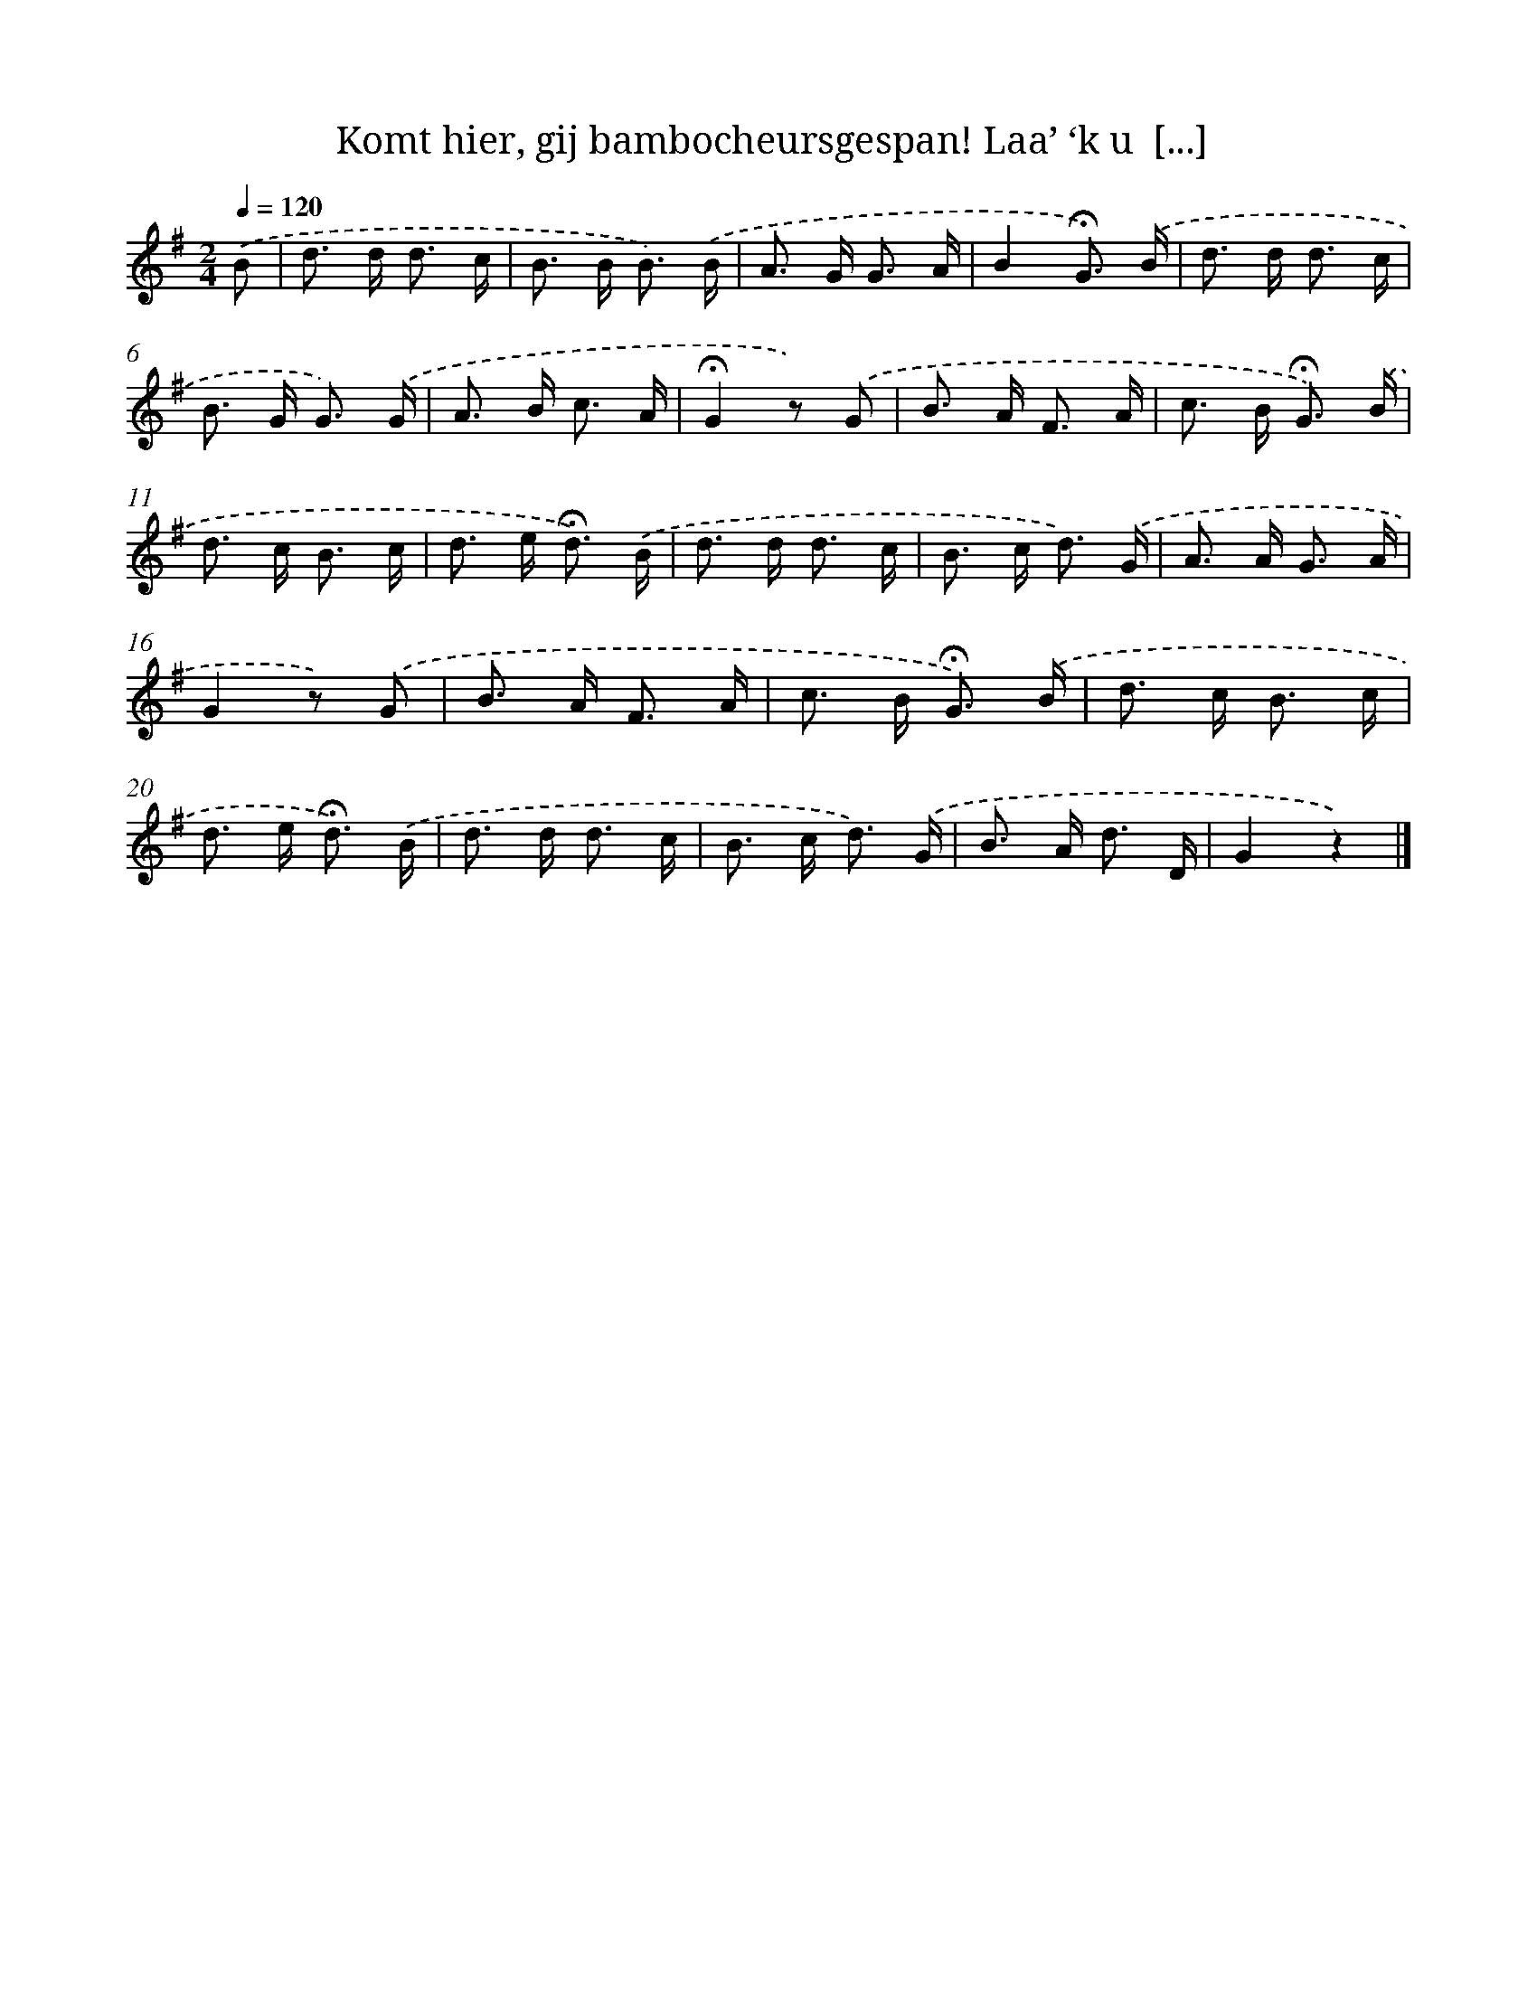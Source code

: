 X: 11198
T: Komt hier, gij bambocheursgespan! Laa’ ‘k u  [...]
%%abc-version 2.0
%%abcx-abcm2ps-target-version 5.9.1 (29 Sep 2008)
%%abc-creator hum2abc beta
%%abcx-conversion-date 2018/11/01 14:37:13
%%humdrum-veritas 230056066
%%humdrum-veritas-data 2292022800
%%continueall 1
%%barnumbers 0
L: 1/8
M: 2/4
Q: 1/4=120
K: G clef=treble
.('B [I:setbarnb 1]|
d> d d3/ c/ |
B> B B3/) .('B/ |
A> G G3/ A/ |
B2!fermata!G3/) .('B/ |
d> d d3/ c/ |
B> G G3/) .('G/ |
A> B c3/ A/ |
!fermata!G2z) .('G |
B> A F3/ A/ |
c> B !fermata!G3/) .('B/ |
d> c B3/ c/ |
d> e !fermata!d3/) .('B/ |
d> d d3/ c/ |
B> c d3/) .('G/ |
A> A G3/ A/ |
G2z) .('G |
B> A F3/ A/ |
c> B !fermata!G3/) .('B/ |
d> c B3/ c/ |
d> e !fermata!d3/) .('B/ |
d> d d3/ c/ |
B> c d3/) .('G/ |
B> A d3/ D/ |
G2z2) |]
